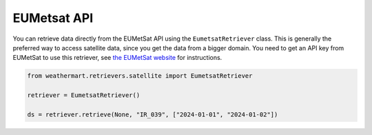 EUMetsat API
============

You can retrieve data directly from the EUMetSat API using the ``EumetsatRetriever`` class.
This is generally the preferred way to access satellite data, since you get the data from a bigger domain.
You need to get an API key from EUMetSat to use this retriever, see `the EUMetSat website <https://api.eumetsat.int/api-key/>`_ for instructions.

.. code-block:: python

    from weathermart.retrievers.satellite import EumetsatRetriever

    retriever = EumetsatRetriever()

    ds = retriever.retrieve(None, "IR_039", ["2024-01-01", "2024-01-02"])

.. image:: ../_static/satellite_eumetsat_20231020.png
    :width: 800
    :align: center

